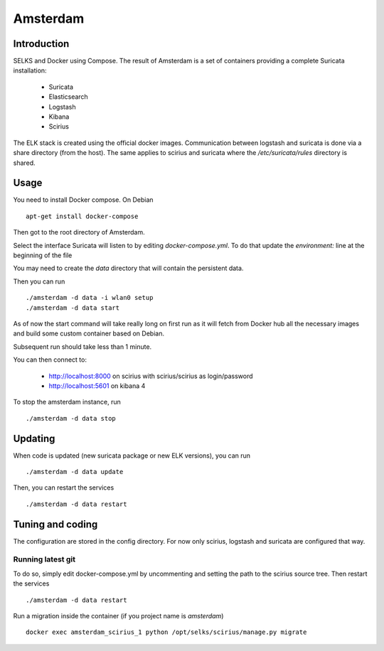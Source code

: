 =========
Amsterdam
=========

Introduction
============

SELKS and Docker using Compose. The result of Amsterdam is a set of containers providing
a complete Suricata installation:

 - Suricata
 - Elasticsearch
 - Logstash
 - Kibana
 - Scirius

The ELK stack is created using the official docker images. Communication between
logstash and suricata is done via a share directory (from the host). The same
applies to scirius and suricata where the `/etc/suricata/rules` directory is shared.

Usage
=====

You need to install Docker compose. On Debian ::

 apt-get install docker-compose

Then got to the root directory of Amsterdam.

Select the interface Suricata will listen to by editing `docker-compose.yml`. To do
that update the `environment:` line at the beginning of the file

You may need to create the `data` directory that will contain the persistent data.

Then you can run ::
 
 ./amsterdam -d data -i wlan0 setup
 ./amsterdam -d data start

As of now the start command will take really long on first run as it will fetch from Docker hub
all the necessary images and build some custom container based on Debian.

Subsequent run should take less than 1 minute.

You can then connect to:

 - http://localhost:8000 on scirius with scirius/scirius as login/password 
 - http://localhost:5601 on kibana 4

To stop the amsterdam instance, run ::

 ./amsterdam -d data stop

Updating
========

When code is updated (new suricata package or new ELK versions), you can run ::

 ./amsterdam -d data update

Then, you can restart the services ::

 ./amsterdam -d data restart

Tuning and coding
=================

The configuration are stored in the config directory. For now only
scirius, logstash and suricata are configured that way.

Running latest git
------------------

To do so, simply edit docker-compose.yml by uncommenting and setting the path
to the scirius source tree. Then restart the services ::

 ./amsterdam -d data restart

Run a migration inside the container (if you project name is `amsterdam`) ::

 docker exec amsterdam_scirius_1 python /opt/selks/scirius/manage.py migrate
